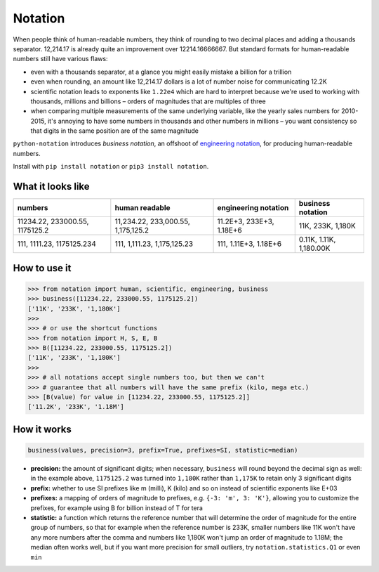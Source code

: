 Notation
========

When people think of human-readable numbers, they think of rounding to
two decimal places and adding a thousands separator. 12,214.17 is
already quite an improvement over 12214.16666667. But standard formats
for human-readable numbers still have various flaws:

-  even with a thousands separator, at a glance you might easily mistake
   a billion for a trillion
-  even when rounding, an amount like 12,214.17 dollars is a lot of
   number noise for communicating 12.2K
-  scientific notation leads to exponents like ``1.22e4`` which are hard
   to interpret because we're used to working with thousands, millions
   and billions – orders of magnitudes that are multiples of three
-  when comparing multiple measurements of the same underlying variable,
   like the yearly sales numbers for 2010-2015, it's annoying to have
   some numbers in thousands and other numbers in millions – you want
   consistency so that digits in the same position are of the same
   magnitude

``python-notation`` introduces *business notation*, an offshoot of
`engineering
notation <https://en.wikipedia.org/wiki/Engineering_notation>`__, for
producing human-readable numbers.

Install with ``pip install notation`` or ``pip3 install notation``.

What it looks like
------------------

+----------------------------------+--------------------------------------+----------------------------+---------------------------+
| numbers                          | human readable                       | engineering notation       | **business notation**     |
+==================================+======================================+============================+===========================+
| 11234.22, 233000.55, 1175125.2   | 11,234.22, 233,000.55, 1,175,125.2   | 11.2E+3, 233E+3, 1.18E+6   | 11K, 233K, 1,180K         |
+----------------------------------+--------------------------------------+----------------------------+---------------------------+
| 111, 1111.23, 1175125.234        | 111, 1,111.23, 1,175,125.23          | 111, 1.11E+3, 1.18E+6      | 0.11K, 1.11K, 1,180.00K   |
+----------------------------------+--------------------------------------+----------------------------+---------------------------+

How to use it
-------------

.. code:: python

    >>> from notation import human, scientific, engineering, business
    >>> business([11234.22, 233000.55, 1175125.2])
    ['11K', '233K', '1,180K']
    >>>
    >>> # or use the shortcut functions
    >>> from notation import H, S, E, B
    >>> B([11234.22, 233000.55, 1175125.2])
    ['11K', '233K', '1,180K']
    >>>
    >>> # all notations accept single numbers too, but then we can't
    >>> # guarantee that all numbers will have the same prefix (kilo, mega etc.)
    >>> [B(value) for value in [11234.22, 233000.55, 1175125.2]]
    ['11.2K', '233K', '1.18M']

How it works
------------

.. code:: python

    business(values, precision=3, prefix=True, prefixes=SI, statistic=median)

-  **precision:** the amount of significant digits; when necessary,
   ``business`` will round beyond the decimal sign as well: in the
   example above, ``1175125.2`` was turned into ``1,180K`` rather than
   ``1,175K`` to retain only 3 significant digits
-  **prefix:** whether to use SI prefixes like m (milli), K (kilo) and
   so on instead of scientific exponents like E+03
-  **prefixes:** a mapping of orders of magnitude to prefixes, e.g.
   ``{-3: 'm', 3: 'K'}``, allowing you to customize the prefixes, for
   example using B for billion instead of T for tera
-  **statistic:** a function which returns the reference number that
   will determine the order of magnitude for the entire group of
   numbers, so that for example when the reference number is 233K,
   smaller numbers like 11K won't have any more numbers after the comma
   and numbers like 1,180K won't jump an order of magnitude to 1.18M;
   the median often works well, but if you want more precision for small
   outliers, try ``notation.statistics.Q1`` or even ``min``
